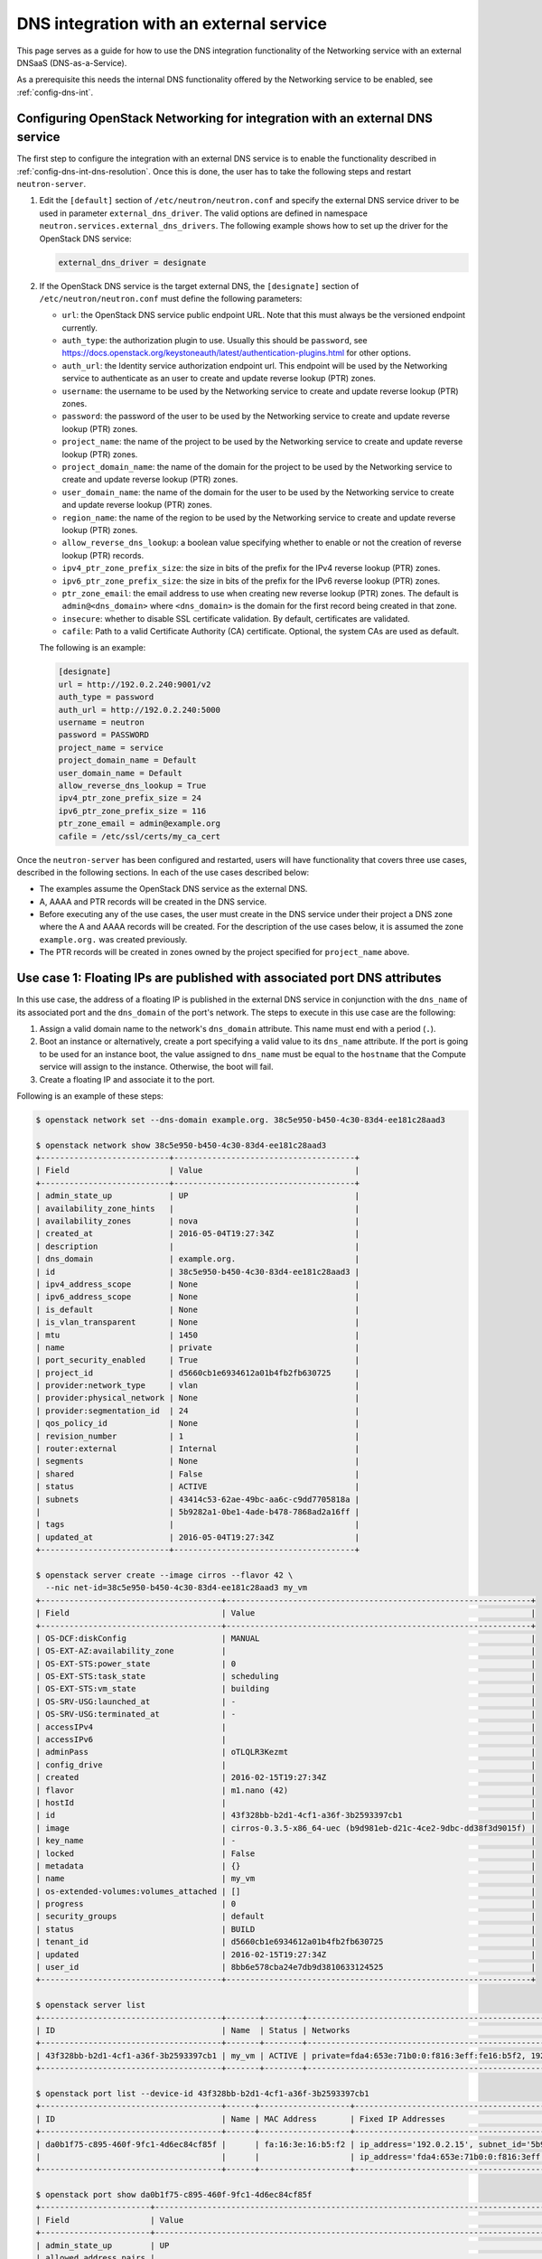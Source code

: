 .. _config-dns-int-ext-serv:

========================================
DNS integration with an external service
========================================

This page serves as a guide for how to use the DNS integration functionality of
the Networking service with an external DNSaaS (DNS-as-a-Service).

As a prerequisite this needs the internal DNS functionality offered by the
Networking service to be enabled, see :ref:`config-dns-int`.

Configuring OpenStack Networking for integration with an external DNS service
-----------------------------------------------------------------------------

The first step to configure the integration with an external DNS service is to
enable the functionality described in :ref:`config-dns-int-dns-resolution`.
Once this is done, the user has to take the following steps and restart
``neutron-server``.

#. Edit the ``[default]`` section of ``/etc/neutron/neutron.conf`` and specify
   the external DNS service driver to be used in parameter
   ``external_dns_driver``. The valid options are defined in namespace
   ``neutron.services.external_dns_drivers``. The following example shows how
   to set up the driver for the OpenStack DNS service:

   .. code-block:: console

      external_dns_driver = designate

#. If the OpenStack DNS service is the target external DNS, the ``[designate]``
   section of ``/etc/neutron/neutron.conf`` must define the following
   parameters:

   * ``url``: the OpenStack DNS service public endpoint URL. Note that
     this must always be the versioned endpoint currently.
   * ``auth_type``: the authorization plugin to use.
     Usually this should be ``password``, see
     https://docs.openstack.org/keystoneauth/latest/authentication-plugins.html
     for other options.
   * ``auth_url``: the Identity service authorization endpoint url.
     This endpoint will be used by the Networking service to authenticate as an
     user to create and update reverse lookup (PTR) zones.
   * ``username``: the username to be used by the Networking service to
     create and update reverse lookup (PTR) zones.
   * ``password``: the password of the user to be used by the
     Networking service to create and update reverse lookup (PTR) zones.
   * ``project_name``: the name of the project to be used by the
     Networking service to create and update reverse lookup (PTR) zones.
   * ``project_domain_name``: the name of the domain for the project to be used by the
     Networking service to create and update reverse lookup (PTR) zones.
   * ``user_domain_name``: the name of the domain for the user to be used by the
     Networking service to create and update reverse lookup (PTR) zones.
   * ``region_name``: the name of the region to be used by the
     Networking service to create and update reverse lookup (PTR) zones.
   * ``allow_reverse_dns_lookup``: a boolean value specifying whether to enable
     or not the creation of reverse lookup (PTR) records.
   * ``ipv4_ptr_zone_prefix_size``: the size in bits of the prefix for the IPv4
     reverse lookup (PTR) zones.
   * ``ipv6_ptr_zone_prefix_size``: the size in bits of the prefix for the IPv6
     reverse lookup (PTR) zones.
   * ``ptr_zone_email``: the email address to use when creating new reverse
     lookup (PTR) zones. The default is ``admin@<dns_domain>`` where ``<dns_domain>``
     is the domain for the first record being created in that zone.
   * ``insecure``: whether to disable SSL certificate validation. By default, certificates
     are validated.
   * ``cafile``: Path to a valid Certificate Authority (CA) certificate.
     Optional, the system CAs are used as default.

   The following is an example:

   .. code-block:: console

      [designate]
      url = http://192.0.2.240:9001/v2
      auth_type = password
      auth_url = http://192.0.2.240:5000
      username = neutron
      password = PASSWORD
      project_name = service
      project_domain_name = Default
      user_domain_name = Default
      allow_reverse_dns_lookup = True
      ipv4_ptr_zone_prefix_size = 24
      ipv6_ptr_zone_prefix_size = 116
      ptr_zone_email = admin@example.org
      cafile = /etc/ssl/certs/my_ca_cert


Once the ``neutron-server`` has been configured and restarted, users will have
functionality that covers three use cases, described in the following sections.
In each of the use cases described below:

* The examples assume the OpenStack DNS service as the external DNS.
* A, AAAA and PTR records will be created in the DNS service.
* Before executing any of the use cases, the user must create in the DNS
  service under their project a DNS zone where the A and AAAA records will be
  created. For the description of the use cases below, it is assumed the zone
  ``example.org.`` was created previously.
* The PTR records will be created in zones owned by the project specified
  for ``project_name`` above.

Use case 1: Floating IPs are published with associated port DNS attributes
--------------------------------------------------------------------------

In this use case, the address of a floating IP is published in the external
DNS service in conjunction with the ``dns_name`` of its associated port and the
``dns_domain`` of the port's network. The steps to execute in this use case are
the following:

#. Assign a valid domain name to the network's ``dns_domain`` attribute. This
   name must end with a period (``.``).
#. Boot an instance or alternatively, create a port specifying a valid value to
   its ``dns_name`` attribute. If the port is going to be used for an instance
   boot, the value assigned to ``dns_name`` must be equal to the ``hostname``
   that the Compute service will assign to the instance. Otherwise, the boot
   will fail.
#. Create a floating IP and associate it to the port.

Following is an example of these steps:

.. code-block:: console

   $ openstack network set --dns-domain example.org. 38c5e950-b450-4c30-83d4-ee181c28aad3

   $ openstack network show 38c5e950-b450-4c30-83d4-ee181c28aad3
   +---------------------------+--------------------------------------+
   | Field                     | Value                                |
   +---------------------------+--------------------------------------+
   | admin_state_up            | UP                                   |
   | availability_zone_hints   |                                      |
   | availability_zones        | nova                                 |
   | created_at                | 2016-05-04T19:27:34Z                 |
   | description               |                                      |
   | dns_domain                | example.org.                         |
   | id                        | 38c5e950-b450-4c30-83d4-ee181c28aad3 |
   | ipv4_address_scope        | None                                 |
   | ipv6_address_scope        | None                                 |
   | is_default                | None                                 |
   | is_vlan_transparent       | None                                 |
   | mtu                       | 1450                                 |
   | name                      | private                              |
   | port_security_enabled     | True                                 |
   | project_id                | d5660cb1e6934612a01b4fb2fb630725     |
   | provider:network_type     | vlan                                 |
   | provider:physical_network | None                                 |
   | provider:segmentation_id  | 24                                   |
   | qos_policy_id             | None                                 |
   | revision_number           | 1                                    |
   | router:external           | Internal                             |
   | segments                  | None                                 |
   | shared                    | False                                |
   | status                    | ACTIVE                               |
   | subnets                   | 43414c53-62ae-49bc-aa6c-c9dd7705818a |
   |                           | 5b9282a1-0be1-4ade-b478-7868ad2a16ff |
   | tags                      |                                      |
   | updated_at                | 2016-05-04T19:27:34Z                 |
   +---------------------------+--------------------------------------+

   $ openstack server create --image cirros --flavor 42 \
     --nic net-id=38c5e950-b450-4c30-83d4-ee181c28aad3 my_vm
   +--------------------------------------+----------------------------------------------------------------+
   | Field                                | Value                                                          |
   +--------------------------------------+----------------------------------------------------------------+
   | OS-DCF:diskConfig                    | MANUAL                                                         |
   | OS-EXT-AZ:availability_zone          |                                                                |
   | OS-EXT-STS:power_state               | 0                                                              |
   | OS-EXT-STS:task_state                | scheduling                                                     |
   | OS-EXT-STS:vm_state                  | building                                                       |
   | OS-SRV-USG:launched_at               | -                                                              |
   | OS-SRV-USG:terminated_at             | -                                                              |
   | accessIPv4                           |                                                                |
   | accessIPv6                           |                                                                |
   | adminPass                            | oTLQLR3Kezmt                                                   |
   | config_drive                         |                                                                |
   | created                              | 2016-02-15T19:27:34Z                                           |
   | flavor                               | m1.nano (42)                                                   |
   | hostId                               |                                                                |
   | id                                   | 43f328bb-b2d1-4cf1-a36f-3b2593397cb1                           |
   | image                                | cirros-0.3.5-x86_64-uec (b9d981eb-d21c-4ce2-9dbc-dd38f3d9015f) |
   | key_name                             | -                                                              |
   | locked                               | False                                                          |
   | metadata                             | {}                                                             |
   | name                                 | my_vm                                                          |
   | os-extended-volumes:volumes_attached | []                                                             |
   | progress                             | 0                                                              |
   | security_groups                      | default                                                        |
   | status                               | BUILD                                                          |
   | tenant_id                            | d5660cb1e6934612a01b4fb2fb630725                               |
   | updated                              | 2016-02-15T19:27:34Z                                           |
   | user_id                              | 8bb6e578cba24e7db9d3810633124525                               |
   +--------------------------------------+----------------------------------------------------------------+

   $ openstack server list
   +--------------------------------------+-------+--------+----------------------------------------------------------+--------+---------+
   | ID                                   | Name  | Status | Networks                                                 | Image  | Flavor  |
   +--------------------------------------+-------+--------+----------------------------------------------------------+--------+---------+
   | 43f328bb-b2d1-4cf1-a36f-3b2593397cb1 | my_vm | ACTIVE | private=fda4:653e:71b0:0:f816:3eff:fe16:b5f2, 192.0.2.15 | cirros | m1.nano |
   +--------------------------------------+-------+--------+----------------------------------------------------------+--------+---------+

   $ openstack port list --device-id 43f328bb-b2d1-4cf1-a36f-3b2593397cb1
   +--------------------------------------+------+-------------------+-------------------------------------------------------------------------------------------------------------+--------+
   | ID                                   | Name | MAC Address       | Fixed IP Addresses                                                                                          | Status |
   +--------------------------------------+------+-------------------+-------------------------------------------------------------------------------------------------------------+--------+
   | da0b1f75-c895-460f-9fc1-4d6ec84cf85f |      | fa:16:3e:16:b5:f2 | ip_address='192.0.2.15', subnet_id='5b9282a1-0be1-4ade-b478-7868ad2a16ff'                                   | ACTIVE |
   |                                      |      |                   | ip_address='fda4:653e:71b0:0:f816:3eff:fe16:b5f2', subnet_id='43414c53-62ae-49bc-aa6c-c9dd7705818a'         |        |
   +--------------------------------------+------+-------------------+-------------------------------------------------------------------------------------------------------------+--------+

   $ openstack port show da0b1f75-c895-460f-9fc1-4d6ec84cf85f
   +-----------------------+------------------------------------------------------------------------------------------------------------+
   | Field                 | Value                                                                                                      |
   +-----------------------+------------------------------------------------------------------------------------------------------------+
   | admin_state_up        | UP                                                                                                         |
   | allowed_address_pairs |                                                                                                            |
   | binding_host_id       | vultr.guest                                                                                                |
   | binding_profile       |                                                                                                            |
   | binding_vif_details   | datapath_type='system', ovs_hybrid_plug='True', port_filter='True'                                         |
   | binding_vif_type      | ovs                                                                                                        |
   | binding_vnic_type     | normal                                                                                                     |
   | created_at            | 2016-02-15T19:27:34Z                                                                                       |
   | data_plane_status     | None                                                                                                       |
   | description           |                                                                                                            |
   | device_id             | 43f328bb-b2d1-4cf1-a36f-3b2593397cb1                                                                       |
   | device_owner          | compute:None                                                                                               |
   | dns_assignment        | fqdn='my-vm.example.org.', hostname='my-vm', ip_address='192.0.2.15'                                       |
   |                       | fqdn='my-vm.example.org.', hostname='my-vm', ip_address='fda4:653e:71b0:0:f816:3eff:fe16:b5f2'             |
   | dns_domain            | example.org.                                                                                               |
   | dns_name              | my-vm                                                                                                      |
   | extra_dhcp_opts       |                                                                                                            |
   | fixed_ips             | ip_address='192.0.2.15', subnet_id='5b9282a1-0be1-4ade-b478-7868ad2a16ff'                                  |
   |                       | ip_address='fda4:653e:71b0:0:f816:3eff:fe16:b5f2', subnet_id='43414c53-62ae-49bc-aa6c-c9dd7705818a'        |
   | id                    | da0b1f75-c895-460f-9fc1-4d6ec84cf85f                                                                       |
   | mac_address           | fa:16:3e:16:b5:f2                                                                                          |
   | name                  |                                                                                                            |
   | network_id            | 38c5e950-b450-4c30-83d4-ee181c28aad3                                                                       |
   | port_security_enabled | True                                                                                                       |
   | project_id            | d5660cb1e6934612a01b4fb2fb630725                                                                           |
   | qos_policy_id         | None                                                                                                       |
   | revision_number       | 1                                                                                                          |
   | security_group_ids    | 1f0ddd73-7e3c-48bd-a64c-7ded4fe0e635                                                                       |
   | status                | ACTIVE                                                                                                     |
   | tags                  |                                                                                                            |
   | trunk_details         | None                                                                                                       |
   | updated_at            | 2016-02-15T19:27:34Z                                                                                       |
   +-----------------------+------------------------------------------------------------------------------------------------------------+

   $ openstack recordset list example.org.
   +--------------------------------------+--------------------+------+-----------------------------------------------------------------------+--------+--------+
   | id                                   | name               | type | records                                                               | status | action |
   +--------------------------------------+--------------------+------+-----------------------------------------------------------------------+--------+--------+
   | a5fe696d-203f-4018-b0d8-590221adb513 | example.org.       | NS   | ns1.devstack.org.                                                     | ACTIVE | NONE   |
   | e7c05a5d-83a0-4fe5-8bd5-ab058a3326aa | example.org.       | SOA  | ns1.devstack.org. malavall.us.ibm.com. 1513767794 3532 600 86400 3600 | ACTIVE | NONE   |
   +--------------------------------------+--------------------+------+-----------------------------------------------------------------------+--------+--------+

   $ openstack floating ip create 41fa3995-9e4a-4cd9-bb51-3e5424f2ff2a \
     --port da0b1f75-c895-460f-9fc1-4d6ec84cf85f
   +---------------------+--------------------------------------+
   | Field               | Value                                |
   +---------------------+--------------------------------------+
   | created_at          | 2016-02-15T20:27:34Z                 |
   | description         |                                      |
   | dns_domain          |                                      |
   | dns_name            |                                      |
   | fixed_ip_address    | 192.0.2.15                           |
   | floating_ip_address | 198.51.100.4                         |
   | floating_network_id | 41fa3995-9e4a-4cd9-bb51-3e5424f2ff2a |
   | id                  | e78f6eb1-a35f-4a90-941d-87c888d5fcc7 |
   | name                | 198.51.100.4                         |
   | port_id             | da0b1f75-c895-460f-9fc1-4d6ec84cf85f |
   | project_id          | d5660cb1e6934612a01b4fb2fb630725     |
   | qos_policy_id       | None                                 |
   | revision_number     | 1                                    |
   | router_id           | 970ebe83-c4a3-4642-810e-43ab7b0c2b5f |
   | status              | DOWN                                 |
   | subnet_id           | None                                 |
   | tags                | []                                   |
   | updated_at          | 2016-02-15T20:27:34Z                 |
   +---------------------+--------------------------------------+

   $ openstack recordset list example.org.
   +--------------------------------------+--------------------+------+-----------------------------------------------------------------------+--------+--------+
   | id                                   | name               | type | records                                                               | status | action |
   +--------------------------------------+--------------------+------+-----------------------------------------------------------------------+--------+--------+
   | a5fe696d-203f-4018-b0d8-590221adb513 | example.org.       | NS   | ns1.devstack.org.                                                     | ACTIVE | NONE   |
   | e7c05a5d-83a0-4fe5-8bd5-ab058a3326aa | example.org.       | SOA  | ns1.devstack.org. malavall.us.ibm.com. 1513768814 3532 600 86400 3600 | ACTIVE | NONE   |
   | 5ff53fd0-3746-48da-b9c9-77ed3004ec67 | my-vm.example.org. | A    | 198.51.100.4                                                          | ACTIVE | NONE   |
   +--------------------------------------+--------------------+------+-----------------------------------------------------------------------+--------+--------+

In this example, notice that the data is published in the DNS service when the
floating IP is associated to the port.

Following are the PTR records created for this example. Note that for
IPv4, the value of ``ipv4_ptr_zone_prefix_size`` is 24. Also, since the zone
for the PTR records is created in the ``service`` project, you need to use
admin credentials in order to be able to view it.


.. code-block:: console

   $ openstack recordset list --all-projects 100.51.198.in-addr.arpa.
   +--------------------------------------+----------------------------------+----------------------------+------+---------------------------------------------------------------------+--------+--------+
   | id                                   | project_id                       | name                       | type | data                                                                | status | action |
   +--------------------------------------+----------------------------------+-----------------------------------+---------------------------------------------------------------------+--------+--------+
   | 2dd0b894-25fa-4563-9d32-9f13bd67f329 | 07224d17d76d42499a38f00ba4339710 | 100.51.198.in-addr.arpa.   | NS   | ns1.devstack.org.                                                   | ACTIVE | NONE   |
   | 47b920f1-5eff-4dfa-9616-7cb5b7cb7ca6 | 07224d17d76d42499a38f00ba4339710 | 100.51.198.in-addr.arpa.   | SOA  | ns1.devstack.org. admin.example.org. 1455564862 3600 600 86400 3600 | ACTIVE | NONE   |
   | fb1edf42-abba-410c-8397-831f45fd0cd7 | 07224d17d76d42499a38f00ba4339710 | 4.100.51.198.in-addr.arpa. | PTR  | my-vm.example.org.                                                  | ACTIVE | NONE   |
   +--------------------------------------+----------------------------------+----------------------------+------+---------------------------------------------------------------------+--------+--------+


Use case 2: Floating IPs are published in the external DNS service
------------------------------------------------------------------

In this use case, the user assigns ``dns_name`` and ``dns_domain`` attributes
to a floating IP when it is created. The floating IP data becomes visible in
the external DNS service as soon as it is created. The floating IP can be
associated with a port on creation or later on. The following example shows a
user booting an instance and then creating a floating IP associated to the port
allocated for the instance:

.. code-block:: console

   $ openstack network show 38c5e950-b450-4c30-83d4-ee181c28aad3
   +---------------------------+----------------------------------------------------------------------------+
   | Field                     | Value                                                                      |
   +---------------------------+----------------------------------------------------------------------------+
   | admin_state_up            | UP                                                                         |
   | availability_zone_hints   |                                                                            |
   | availability_zones        | nova                                                                       |
   | created_at                | 2016-05-04T19:27:34Z                                                       |
   | description               |                                                                            |
   | dns_domain                | example.org.                                                               |
   | id                        | 38c5e950-b450-4c30-83d4-ee181c28aad3                                       |
   | ipv4_address_scope        | None                                                                       |
   | ipv6_address_scope        | None                                                                       |
   | is_default                | None                                                                       |
   | is_vlan_transparent       | None                                                                       |
   | mtu                       | 1450                                                                       |
   | name                      | private                                                                    |
   | port_security_enabled     | True                                                                       |
   | project_id                | d5660cb1e6934612a01b4fb2fb630725                                           |
   | provider:network_type     | vlan                                                                       |
   | provider:physical_network | None                                                                       |
   | provider:segmentation_id  | 24                                                                         |
   | qos_policy_id             | None                                                                       |
   | revision_number           | 1                                                                          |
   | router:external           | Internal                                                                   |
   | segments                  | None                                                                       |
   | shared                    | False                                                                      |
   | status                    | ACTIVE                                                                     |
   | subnets                   | 43414c53-62ae-49bc-aa6c-c9dd7705818a, 5b9282a1-0be1-4ade-b478-7868ad2a16ff |
   | tags                      |                                                                            |
   | updated_at                | 2016-05-04T19:27:34Z                                                       |
   +---------------------------+----------------------------------------------------------------------------+

   $ openstack server create --image cirros --flavor 42 \
     --nic net-id=38c5e950-b450-4c30-83d4-ee181c28aad3 my_vm
   +--------------------------------------+----------------------------------------------------------------+
   | Field                                | Value                                                          |
   +--------------------------------------+----------------------------------------------------------------+
   | OS-DCF:diskConfig                    | MANUAL                                                         |
   | OS-EXT-AZ:availability_zone          |                                                                |
   | OS-EXT-STS:power_state               | 0                                                              |
   | OS-EXT-STS:task_state                | scheduling                                                     |
   | OS-EXT-STS:vm_state                  | building                                                       |
   | OS-SRV-USG:launched_at               | -                                                              |
   | OS-SRV-USG:terminated_at             | -                                                              |
   | accessIPv4                           |                                                                |
   | accessIPv6                           |                                                                |
   | adminPass                            | HLXGznYqXM4J                                                   |
   | config_drive                         |                                                                |
   | created                              | 2016-02-15T19:42:44Z                                           |
   | flavor                               | m1.nano (42)                                                   |
   | hostId                               |                                                                |
   | id                                   | 71fb4ac8-eed8-4644-8113-0641962bb125                           |
   | image                                | cirros-0.3.5-x86_64-uec (b9d981eb-d21c-4ce2-9dbc-dd38f3d9015f) |
   | key_name                             | -                                                              |
   | locked                               | False                                                          |
   | metadata                             | {}                                                             |
   | name                                 | my_vm                                                          |
   | os-extended-volumes:volumes_attached | []                                                             |
   | progress                             | 0                                                              |
   | security_groups                      | default                                                        |
   | status                               | BUILD                                                          |
   | tenant_id                            | d5660cb1e6934612a01b4fb2fb630725                               |
   | updated                              | 2016-02-15T19:42:44Z                                           |
   | user_id                              | 8bb6e578cba24e7db9d3810633124525                               |
   +--------------------------------------+----------------------------------------------------------------+

   $ openstack server list
   +--------------------------------------+-------+--------+----------------------------------------------------------+--------+---------+
   | ID                                   | Name  | Status | Networks                                                 | Image  | Flavor  |
   +--------------------------------------+-------+--------+----------------------------------------------------------+--------+---------+
   | 71fb4ac8-eed8-4644-8113-0641962bb125 | my_vm | ACTIVE | private=fda4:653e:71b0:0:f816:3eff:fe24:8614, 192.0.2.16 | cirros | m1.nano |
   +--------------------------------------+-------+--------+----------------------------------------------------------+--------+---------+

   $ openstack port list --device-id 71fb4ac8-eed8-4644-8113-0641962bb125
   +--------------------------------------+------+-------------------+-----------------------------------------------------------------------------------------------------+--------+
   | ID                                   | Name | MAC Address       | Fixed IP Addresses                                                                                  | Status |
   +--------------------------------------+------+-------------------+-----------------------------------------------------------------------------------------------------+--------+
   | 1e7033fb-8e9d-458b-89ed-8312cafcfdcb |      | fa:16:3e:24:86:14 | ip_address='192.0.2.16', subnet_id='5b9282a1-0be1-4ade-b478-7868ad2a16ff'                           | ACTIVE |
   |                                      |      |                   | ip_address='fda4:653e:71b0:0:f816:3eff:fe24:8614', subnet_id='43414c53-62ae-49bc-aa6c-c9dd7705818a' |        |
   +--------------------------------------+------+-------------------+-----------------------------------------------------------------------------------------------------+--------+

   $ openstack port show 1e7033fb-8e9d-458b-89ed-8312cafcfdcb
   +-----------------------+------------------------------------------------------------------------------------------------------------+
   | Field                 | Value                                                                                                      |
   +-----------------------+------------------------------------------------------------------------------------------------------------+
   | admin_state_up        | UP                                                                                                         |
   | allowed_address_pairs |                                                                                                            |
   | binding_host_id       | vultr.guest                                                                                                |
   | binding_profile       |                                                                                                            |
   | binding_vif_details   | datapath_type='system', ovs_hybrid_plug='True', port_filter='True'                                         |
   | binding_vif_type      | ovs                                                                                                        |
   | binding_vnic_type     | normal                                                                                                     |
   | created_at            | 2016-02-15T19:42:44Z                                                                                       |
   | data_plane_status     | None                                                                                                       |
   | description           |                                                                                                            |
   | device_id             | 71fb4ac8-eed8-4644-8113-0641962bb125                                                                       |
   | device_owner          | compute:None                                                                                               |
   | dns_assignment        | fqdn='my-vm.example.org.', hostname='my-vm', ip_address='192.0.2.16'                                       |
   |                       | fqdn='my-vm.example.org.', hostname='my-vm', ip_address='fda4:653e:71b0:0:f816:3eff:fe24:8614'             |
   | dns_domain            | example.org.                                                                                               |
   | dns_name              | my-vm                                                                                                      |
   | extra_dhcp_opts       |                                                                                                            |
   | fixed_ips             | ip_address='192.0.2.16', subnet_id='5b9282a1-0be1-4ade-b478-7868ad2a16ff'                                  |
   |                       | ip_address='fda4:653e:71b0:0:f816:3eff:fe24:8614', subnet_id='43414c53-62ae-49bc-aa6c-c9dd7705818a'        |
   | id                    | 1e7033fb-8e9d-458b-89ed-8312cafcfdcb                                                                       |
   | mac_address           | fa:16:3e:24:86:14                                                                                          |
   | name                  |                                                                                                            |
   | network_id            | 38c5e950-b450-4c30-83d4-ee181c28aad3                                                                       |
   | port_security_enabled | True                                                                                                       |
   | project_id            | d5660cb1e6934612a01b4fb2fb630725                                                                           |
   | qos_policy_id         | None                                                                                                       |
   | revision_number       | 1                                                                                                          |
   | security_group_ids    | 1f0ddd73-7e3c-48bd-a64c-7ded4fe0e635                                                                       |
   | status                | ACTIVE                                                                                                     |
   | tags                  |                                                                                                            |
   | trunk_details         | None                                                                                                       |
   | updated_at            | 2016-02-15T19:42:44Z                                                                                       |
   +-----------------------+------------------------------------------------------------------------------------------------------------+

   $ openstack recordset list example.org.
   +--------------------------------------+--------------------+------+-----------------------------------------------------------------------+--------+--------+
   | id                                   | name               | type | records                                                               | status | action |
   +--------------------------------------+--------------------+------+-----------------------------------------------------------------------+--------+--------+
   | 56ca0b88-e343-4c98-8faa-19746e169baf | example.org.       | NS   | ns1.devstack.org.                                                     | ACTIVE | NONE   |
   | 10a36008-6ecf-47c3-b321-05652a929b04 | example.org.       | SOA  | ns1.devstack.org. malavall.us.ibm.com. 1455565110 3532 600 86400 3600 | ACTIVE | NONE   |
   +--------------------------------------+--------------------+------+-----------------------------------------------------------------------+--------+--------+

   $ openstack floating ip create --dns-domain example.org. --dns-name my-floatingip 41fa3995-9e4a-4cd9-bb51-3e5424f2ff2a
   +---------------------+--------------------------------------+
   | Field               | Value                                |
   +---------------------+--------------------------------------+
   | created_at          | 2019-06-12T15:54:45Z                 |
   | description         |                                      |
   | dns_domain          | example.org.                         |
   | dns_name            | my-floatingip                        |
   | fixed_ip_address    | None                                 |
   | floating_ip_address | 198.51.100.5                         |
   | floating_network_id | 41fa3995-9e4a-4cd9-bb51-3e5424f2ff2a |
   | id                  | 3ae82f53-3349-4aac-810e-ed2a8f6374b8 |
   | name                | 198.51.100.53                        |
   | port_details        | None                                 |
   | port_id             | None                                 |
   | project_id          | d5660cb1e6934612a01b4fb2fb630725     |
   | qos_policy_id       | None                                 |
   | revision_number     | 0                                    |
   | router_id           | None                                 |
   | status              | DOWN                                 |
   | subnet_id           | None                                 |
   | tags                | []                                   |
   | updated_at          | 2019-06-12T15:54:45Z                 |
   +---------------------+--------------------------------------+

   $ openstack recordset list example.org.
   +--------------------------------------+----------------------------+------+-----------------------------------------------------------------------+--------+--------+
   | id                                   | name                       | type | records                                                               | status | action |
   +--------------------------------------+----------------------------+------+-----------------------------------------------------------------------+--------+--------+
   | 56ca0b88-e343-4c98-8faa-19746e169baf | example.org.               | NS   | ns1.devstack.org.                                                     | ACTIVE | NONE   |
   | 10a36008-6ecf-47c3-b321-05652a929b04 | example.org.               | SOA  | ns1.devstack.org. malavall.us.ibm.com. 1455565110 3532 600 86400 3600 | ACTIVE | NONE   |
   | 8884c56f-3ef5-446e-ae4d-8053cc8bc2b4 | my-floatingip.example.org. | A    | 198.51.100.53                                                         | ACTIVE | NONE   |
   +--------------------------------------+----------------------------+------+-----------------------------------------------------------------------+--------+--------+

Note that in this use case:

* The ``dns_name`` and ``dns_domain`` attributes of a floating IP must be
  specified together on creation. They cannot be assigned to the floating IP
  separately and they cannot be changed after the floating IP has been
  created.
* The ``dns_name`` and ``dns_domain`` of a floating IP have precedence, for
  purposes of being published in the external DNS service, over the
  ``dns_name`` of its associated port and the ``dns_domain`` of the port's
  network, whether they are specified or not. Only the ``dns_name`` and the
  ``dns_domain`` of the floating IP are published in the external DNS service.

Following are the PTR records created for this example. Note that for
IPv4, the value of ``ipv4_ptr_zone_prefix_size`` is 24. Also, since the zone
for the PTR records is created in the project specified in the ``[designate]``
section in the config above, usually the ``service`` project, you need to use
admin credentials in order to be able to view it.


.. code-block:: console

   $ openstack recordset list --all-projects 100.51.198.in-addr.arpa.
   +--------------------------------------+----------------------------------+----------------------------+------+---------------------------------------------------------------------+--------+--------+
   | id                                   | project_id                       | name                       | type | data                                                                | status | action |
   +--------------------------------------+----------------------------------+-----------------------------------+---------------------------------------------------------------------+--------+--------+
   | 2dd0b894-25fa-4563-9d32-9f13bd67f329 | 07224d17d76d42499a38f00ba4339710 | 100.51.198.in-addr.arpa.   | NS   | ns1.devstack.org.                                                   | ACTIVE | NONE   |
   | 47b920f1-5eff-4dfa-9616-7cb5b7cb7ca6 | 07224d17d76d42499a38f00ba4339710 | 100.51.198.in-addr.arpa.   | SOA  | ns1.devstack.org. admin.example.org. 1455564862 3600 600 86400 3600 | ACTIVE | NONE   |
   | 589a0171-e77a-4ab6-ba6e-23114f2b9366 | 07224d17d76d42499a38f00ba4339710 | 5.100.51.198.in-addr.arpa. | PTR  | my-floatingip.example.org.                                          | ACTIVE | NONE   |
   +--------------------------------------+----------------------------------+----------------------------+------+---------------------------------------------------------------------+--------+--------+

.. _config-dns-use-case-3:

Use case 3: Ports are published directly in the external DNS service
--------------------------------------------------------------------

In this case, the user is creating ports or booting instances on a network
that is accessible externally. There are multiple possible scenarios here
depending on which of the DNS extensions is enabled in the Neutron
configuration. These extensions are described in the following in
descending order of priority.

Use case 3a: The ``subnet_dns_publish_fixed_ips`` extension
~~~~~~~~~~~~~~~~~~~~~~~~~~~~~~~~~~~~~~~~~~~~~~~~~~~~~~~~~~~

When the ``subnet_dns_publish_fixed_ips`` extension is enabled, it is possible
to make a selection per subnet whether DNS records should be published for
fixed IPs that are assigned to ports from that subnet. This happens via the
``dns_publish_fixed_ips`` attribute that this extension adds to the
definition of the subnet resource.
It is a boolean flag with a default value of ``False`` but it can be set
to ``True`` when creating or updating subnets. When the flag is ``True``,
all fixed IPs from this subnet are published in the external DNS service,
while at the same time IPs from other subnets having the flag set to
``False`` are not published, even if they otherwise would meet the
criteria from the other use cases below.

A typical scenario for this use case is a dual stack deployment, where a
tenant network would be configured with both an IPv4 and an IPv6 subnet.
The IPv4 subnet will usually be using some RFC1918 address space and being
NATted towards the outside on the attached router, therefore the fixed IPs
from this subnet will not be globally routed and they also should not be
published in the DNS service. (One can still bind floating IPs to these
fixed IPs and DNS records for those floating IPs can still be published
as described above in use cases 1 and 2).

But for the IPv6 subnet, no NAT will happen, instead the subnet will be
configured with some globally routable prefix and thus the user will want
to publish DNS records for fixed IPs from this subnet. This can be
achieved by setting the ``dns_publish_fixed_ips`` attribute for the
IPv6 subnet to ``True`` while leaving the flag set to ``False`` for
the IPv4 subnet. Example:

.. code-block:: console

   $ openstack network create dualstack
   ... output omitted ...
   $ openstack subnet create --network dualstack dualstackv4 --subnet-range 192.0.2.0/24
   ... output omitted ...
   $ openstack subnet create --network dualstack dualstackv6 --protocol ipv6 --subnet-range 2001:db8:42:42::/64 --dns-publish-fixed-ip
   ... output omitted ...
   $ openstack zone create example.org. --email mail@example.org
   ... output omitted ...
   $ openstack recordset list example.org.
   +--------------------------------------+--------------+------+--------------------------------------------------------------------+--------+--------+
   | id                                   | name         | type | records                                                            | status | action |
   +--------------------------------------+--------------+------+--------------------------------------------------------------------+--------+--------+
   | 404e9846-1482-433b-8bbc-67677e587d28 | example.org. | NS   | ns1.devstack.org.                                                  | ACTIVE | NONE   |
   | de73576a-f9c7-4892-934c-259b77ff02c0 | example.org. | SOA  | ns1.devstack.org. mail.example.org. 1575897792 3559 600 86400 3600 | ACTIVE | NONE   |
   +--------------------------------------+--------------+------+--------------------------------------------------------------------+--------+--------+
   $ openstack port create port1 --dns-domain example.org. --dns-name port1 --network dualstack
   +-------------------------+-------------------------------------------------------------------------------------------------------------------------------------------------------------------------+
   | Field                   | Value                                                                                                                                                                   |
   +-------------------------+-------------------------------------------------------------------------------------------------------------------------------------------------------------------------+
   | admin_state_up          | UP                                                                                                                                                                      |
   | allowed_address_pairs   |                                                                                                                                                                         |
   | binding_host_id         | None                                                                                                                                                                    |
   | binding_profile         | None                                                                                                                                                                    |
   | binding_vif_details     | None                                                                                                                                                                    |
   | binding_vif_type        | None                                                                                                                                                                    |
   | binding_vnic_type       | normal                                                                                                                                                                  |
   | created_at              | 2019-12-09T13:23:52Z                                                                                                                                                    |
   | data_plane_status       | None                                                                                                                                                                    |
   | description             |                                                                                                                                                                         |
   | device_id               |                                                                                                                                                                         |
   | device_owner            |                                                                                                                                                                         |
   | dns_assignment          | fqdn='port1.openstackgate.local.', hostname='port1', ip_address='192.0.2.100'                                                                                           |
   |                         | fqdn='port1.openstackgate.local.', hostname='port1', ip_address='2001:db8:42:42::2a2'                                                                                   |
   | dns_domain              | example.org.                                                                                                                                                            |
   | dns_name                | port1                                                                                                                                                                   |
   | extra_dhcp_opts         |                                                                                                                                                                         |
   | fixed_ips               | ip_address='192.0.2.100', subnet_id='47cc9a39-c88b-4082-a52c-1237c2a1d479'                                                                                              |
   |                         | ip_address='2001:db8:42:42::2a2', subnet_id='f9c04195-1000-4575-a203-3c174772617f'                                                                                      |
   | id                      | f8bc991b-1f84-435a-a5f8-814bd8b9ae9f                                                                                                                                    |
   | location                | cloud='devstack', project.domain_id='default', project.domain_name=, project.id='86de4dab952d48f79e625b106f7a75f7', project.name='demo', region_name='RegionOne', zone= |
   | mac_address             | fa:16:3e:13:7a:56                                                                                                                                                       |
   | name                    | port1                                                                                                                                                                   |
   | network_id              | fa8118ed-b7c2-41b8-89bc-97e46f0491ac                                                                                                                                    |
   | port_security_enabled   | True                                                                                                                                                                    |
   | project_id              | 86de4dab952d48f79e625b106f7a75f7                                                                                                                                        |
   | propagate_uplink_status | None                                                                                                                                                                    |
   | qos_policy_id           | None                                                                                                                                                                    |
   | resource_request        | None                                                                                                                                                                    |
   | revision_number         | 1                                                                                                                                                                       |
   | security_group_ids      | f0b02df0-a0b9-4ce8-b067-8b61a8679e9d                                                                                                                                    |
   | status                  | DOWN                                                                                                                                                                    |
   | tags                    |                                                                                                                                                                         |
   | trunk_details           | None                                                                                                                                                                    |
   | updated_at              | 2019-12-09T13:23:53Z                                                                                                                                                    |
   +-------------------------+-------------------------------------------------------------------------------------------------------------------------------------------------------------------------+
   $ openstack recordset list example.org.
   +--------------------------------------+--------------------+------+--------------------------------------------------------------------+--------+--------+
   | id                                   | name               | type | records                                                            | status | action |
   +--------------------------------------+--------------------+------+--------------------------------------------------------------------+--------+--------+
   | 404e9846-1482-433b-8bbc-67677e587d28 | example.org.       | NS   | ns1.devstack.org.                                                  | ACTIVE | NONE   |
   | de73576a-f9c7-4892-934c-259b77ff02c0 | example.org.       | SOA  | ns1.devstack.org. mail.example.org. 1575897833 3559 600 86400 3600 | ACTIVE | NONE   |
   | 85ce74a5-7dd6-42d3-932c-c9a029dea05e | port1.example.org. | AAAA | 2001:db8:42:42::2a2                                                | ACTIVE | NONE   |
   +--------------------------------------+--------------------+------+--------------------------------------------------------------------+--------+--------+


Use case 3b: The ``dns_domain_ports`` extension
~~~~~~~~~~~~~~~~~~~~~~~~~~~~~~~~~~~~~~~~~~~~~~~

If the ``dns_domain for ports`` extension has been configured,
the user can create a port specifying a non-blank value in its
``dns_domain`` attribute. If the port is created in an externally
accessible network, DNS records will be published for this port:

.. code-block:: console

   $ openstack port create --network 37aaff3a-6047-45ac-bf4f-a825e56fd2b3 --dns-name my-vm --dns-domain port-domain.org. test
   +-------------------------+-------------------------------------------------------------------------------+
   | Field                   | Value                                                                         |
   +-------------------------+-------------------------------------------------------------------------------+
   | admin_state_up          | UP                                                                            |
   | allowed_address_pairs   |                                                                               |
   | binding_host_id         | None                                                                          |
   | binding_profile         | None                                                                          |
   | binding_vif_details     | None                                                                          |
   | binding_vif_type        | None                                                                          |
   | binding_vnic_type       | normal                                                                        |
   | created_at              | 2019-06-12T15:43:29Z                                                          |
   | data_plane_status       | None                                                                          |
   | description             |                                                                               |
   | device_id               |                                                                               |
   | device_owner            |                                                                               |
   | dns_assignment          | fqdn='my-vm.example.org.', hostname='my-vm', ip_address='203.0.113.9'         |
   |                         | fqdn='my-vm.example.org.', hostname='my-vm', ip_address='2001:db8:10::9'      |
   | dns_domain              | port-domain.org.                                                              |
   | dns_name                | my-vm                                                                         |
   | extra_dhcp_opts         |                                                                               |
   | fixed_ips               | ip_address='203.0.113.9', subnet_id='277eca5d-9869-474b-960e-6da5951d09f7'    |
   |                         | ip_address='2001:db8:10::9', subnet_id='eab47748-3f0a-4775-a09f-b0c24bb64bc4' |
   | id                      | 57541c27-f8a9-41f1-8dde-eb10155496e6                                          |
   | mac_address             | fa:16:3e:55:d6:c7                                                             |
   | name                    | test                                                                          |
   | network_id              | 37aaff3a-6047-45ac-bf4f-a825e56fd2b3                                          |
   | port_security_enabled   | True                                                                          |
   | project_id              | 07b21ad4-edb6-420b-bd76-9bb4aab0d135                                          |
   | propagate_uplink_status | None                                                                          |
   | qos_policy_id           | None                                                                          |
   | resource_request        | None                                                                          |
   | revision_number         | 1                                                                             |
   | security_group_ids      | 82227b10-d135-4bca-b41f-63c1f2286b3e                                          |
   | status                  | DOWN                                                                          |
   | tags                    |                                                                               |
   | trunk_details           | None                                                                          |
   | updated_at              | 2019-06-12T15:43:29Z                                                          |
   +-------------------------+-------------------------------------------------------------------------------+

In this case, the port's ``dns_name`` (``my-vm``) will be published in the
``port-domain.org.`` zone, as shown here:

.. code-block:: console

   $ openstack recordset list port-domain.org.
   +--------------------------------------+-------------------------+------+-----------------------------------------------------------------------+--------+--------+
   | id                                   | name                    | type | records                                                               | status | action |
   +--------------------------------------+-------------------------+------+-----------------------------------------------------------------------+--------+--------+
   | 03e5a35b-d984-4d10-942a-2de8ccb9b941 | port-domain.org.        | SOA  | ns1.devstack.org. malavall.us.ibm.com. 1503272259 3549 600 86400 3600 | ACTIVE | NONE   |
   | d2dd1dfe-531d-4fea-8c0e-f5b559942ac5 | port-domain.org.        | NS   | ns1.devstack.org.                                                     | ACTIVE | NONE   |
   | 67a8e83d-7e3c-4fb1-9261-0481318bb7b5 | my-vm.port-domain.org.  | A    | 203.0.113.9                                                           | ACTIVE | NONE   |
   | 5a4f671c-9969-47aa-82e1-e05754021852 | my-vm.port-domain.org.  | AAAA | 2001:db8:10::9                                                        | ACTIVE | NONE   |
   +--------------------------------------+-------------------------+------+-----------------------------------------------------------------------+--------+--------+

.. note::
   If both the port and its network have a valid non-blank string assigned to
   their ``dns_domain`` attributes, the port's ``dns_domain`` takes precedence
   over the network's.

.. note::
   The name assigned to the port's ``dns_domain`` attribute must end with a
   period (``.``).

.. note::
   In the above example, the ``port-domain.org.`` zone must be created before
   Neutron can publish any port data to it.

.. note::
   See :ref:`config-dns-int-ext-serv-net` for detailed instructions on how
   to create the externally accessible network.

Use case 3c: The ``dns`` extension
~~~~~~~~~~~~~~~~~~~~~~~~~~~~~~~~~~

If the user wants to publish a port in the
external DNS service in a zone specified by the ``dns_domain`` attribute of the
network, these are the steps to be taken:

#. Assign a valid domain name to the network's ``dns_domain`` attribute. This
   name must end with a period (``.``).
#. Boot an instance specifying the externally accessible network.
   Alternatively, create a port on the externally accessible network specifying
   a valid value to its ``dns_name`` attribute. If the port is going to be used
   for an instance boot, the value assigned to ``dns_name`` must be equal to
   the ``hostname`` that the Compute service will assign to the instance.
   Otherwise, the boot will fail.

Once these steps are executed, the port's DNS data will be published in the
external DNS service. This is an example:

.. code-block:: console

   $ openstack network list
   +--------------------------------------+----------+-----------------------------------------------------------------------------+
   | ID                                   | Name     | Subnets                                                                     |
   +--------------------------------------+----------+-----------------------------------------------------------------------------+
   | 41fa3995-9e4a-4cd9-bb51-3e5424f2ff2a | public   | a67cfdf7-9d5d-406f-8a19-3f38e4fc3e74, cbd8c6dc-ca81-457e-9c5d-f8ece7ef67f8  |
   | 37aaff3a-6047-45ac-bf4f-a825e56fd2b3 | external | 277eca5d-9869-474b-960e-6da5951d09f7, eab47748-3f0a-4775-a09f-b0c24bb64bc4  |
   | bf2802a0-99a0-4e8c-91e4-107d03f158ea | my-net   | 6141b474-56cd-430f-b731-71660bb79b79                                        |
   | 38c5e950-b450-4c30-83d4-ee181c28aad3 | private  | 43414c53-62ae-49bc-aa6c-c9dd7705818a, 5b9282a1-0be1-4ade-b478-7868ad2a16ff  |
   +--------------------------------------+----------+-----------------------------------------------------------------------------+

   $ openstack network set --dns-domain example.org. 37aaff3a-6047-45ac-bf4f-a825e56fd2b3

   $ openstack network show 37aaff3a-6047-45ac-bf4f-a825e56fd2b3
   +---------------------------+----------------------------------------------------------------------------+
   | Field                     | Value                                                                      |
   +---------------------------+----------------------------------------------------------------------------+
   | admin_state_up            | UP                                                                         |
   | availability_zone_hints   |                                                                            |
   | availability_zones        | nova                                                                       |
   | created_at                | 2016-02-14T19:42:44Z                                                       |
   | description               |                                                                            |
   | dns_domain                | example.org.                                                               |
   | id                        | 37aaff3a-6047-45ac-bf4f-a825e56fd2b3                                       |
   | ipv4_address_scope        | None                                                                       |
   | ipv6_address_scope        | None                                                                       |
   | is_default                | None                                                                       |
   | is_vlan_transparent       | None                                                                       |
   | mtu                       | 1450                                                                       |
   | name                      | external                                                                   |
   | port_security_enabled     | True                                                                       |
   | project_id                | 04fc2f83966245dba907efb783f8eab9                                           |
   | provider:network_type     | vlan                                                                       |
   | provider:physical_network | None                                                                       |
   | provider:segmentation_id  | 2016                                                                       |
   | qos_policy_id             | None                                                                       |
   | revision_number           | 4                                                                          |
   | router:external           | Internal                                                                   |
   | segments                  | None                                                                       |
   | shared                    | True                                                                       |
   | status                    | ACTIVE                                                                     |
   | subnets                   | eab47748-3f0a-4775-a09f-b0c24bb64bc4, 277eca5d-9869-474b-960e-6da5951d09f7 |
   | tags                      |                                                                            |
   | updated_at                | 2016-02-15T13:42:44Z                                                       |
   +---------------------------+----------------------------------------------------------------------------+

   $ openstack recordset list example.org.
   +--------------------------------------+--------------+------+-----------------------------------------------------------------------+--------+--------+
   | id                                   | name         | type | records                                                               | status | action |
   +--------------------------------------+--------------+------+-----------------------------------------------------------------------+--------+--------+
   | a5fe696d-203f-4018-b0d8-590221adb513 | example.org. | NS   | ns1.devstack.org.                                                     | ACTIVE | NONE   |
   | e7c05a5d-83a0-4fe5-8bd5-ab058a3326aa | example.org. | SOA  | ns1.devstack.org. malavall.us.ibm.com. 1513767619 3532 600 86400 3600 | ACTIVE | NONE   |
   +--------------------------------------+--------------+------+-----------------------------------------------------------------------+--------+--------+

   $ openstack port create --network 37aaff3a-6047-45ac-bf4f-a825e56fd2b3 --dns-name my-vm test
   +-----------------------+-------------------------------------------------------------------------------+
   | Field                 | Value                                                                         |
   +-----------------------+-------------------------------------------------------------------------------+
   | admin_state_up        | UP                                                                            |
   | allowed_address_pairs |                                                                               |
   | binding_host_id       |                                                                               |
   | binding_profile       |                                                                               |
   | binding_vif_details   |                                                                               |
   | binding_vif_type      | unbound                                                                       |
   | binding_vnic_type     | normal                                                                        |
   | created_at            | 2016-02-15T16:42:44Z                                                          |
   | data_plane_status     | None                                                                          |
   | description           |                                                                               |
   | device_id             |                                                                               |
   | device_owner          |                                                                               |
   | dns_assignment        | fqdn='my-vm.example.org.', hostname='my-vm', ip_address='203.0.113.9'         |
   |                       | fqdn='my-vm.example.org.', hostname='my-vm', ip_address='2001:db8:10::9'      |
   | dns_domain            | None                                                                          |
   | dns_name              | my-vm                                                                         |
   | extra_dhcp_opts       |                                                                               |
   | fixed_ips             | ip_address='203.0.113.9', subnet_id='277eca5d-9869-474b-960e-6da5951d09f7'    |
   |                       | ip_address='2001:db8:10::9', subnet_id=‘eab47748-3f0a-4775-a09f-b0c24bb64bc4’ |
   | id                    | 04be331b-dc5e-410a-9103-9c8983aeb186                                          |
   | mac_address           | fa:16:3e:0f:4b:e4                                                             |
   | name                  | test                                                                          |
   | network_id            | 37aaff3a-6047-45ac-bf4f-a825e56fd2b3                                          |
   | port_security_enabled | True                                                                          |
   | project_id            | d5660cb1e6934612a01b4fb2fb630725                                              |
   | qos_policy_id         | None                                                                          |
   | revision_number       | 1                                                                             |
   | security_group_ids    | 1f0ddd73-7e3c-48bd-a64c-7ded4fe0e635                                          |
   | status                | DOWN                                                                          |
   | tags                  |                                                                               |
   | trunk_details         | None                                                                          |
   | updated_at            | 2016-02-15T16:42:44Z                                                          |
   +-----------------------+-------------------------------------------------------------------------------+

   $ openstack recordset list example.org.
   +--------------------------------------+--------------------+------+-----------------------------------------------------------------------+--------+--------+
   | id                                   | name               | type | records                                                               | status | action |
   +--------------------------------------+--------------------+------+-----------------------------------------------------------------------+--------+--------+
   | a5fe696d-203f-4018-b0d8-590221adb513 | example.org.       | NS   | ns1.devstack.org.                                                     | ACTIVE | NONE   |
   | e7c05a5d-83a0-4fe5-8bd5-ab058a3326aa | example.org.       | SOA  | ns1.devstack.org. malavall.us.ibm.com. 1513767794 3532 600 86400 3600 | ACTIVE | NONE   |
   | fa753ab8-bffa-400d-9ef8-d4a3b1a7ffbf | my-vm.example.org. | A    | 203.0.113.9                                                           | ACTIVE | NONE   |
   | 04abf9f8-c7a3-43f6-9a55-95cee9b144a9 | my-vm.example.org. | AAAA | 2001:db8:10::9                                                        | ACTIVE | NONE   |
   +--------------------------------------+--------------------+------+-----------------------------------------------------------------------+--------+--------+

   $ openstack server create --image cirros --flavor 42 \
     --nic port-id=04be331b-dc5e-410a-9103-9c8983aeb186 my_vm
   +--------------------------------------+----------------------------------------------------------------+
   | Field                                | Value                                                          |
   +--------------------------------------+----------------------------------------------------------------+
   | OS-DCF:diskConfig                    | MANUAL                                                         |
   | OS-EXT-AZ:availability_zone          |                                                                |
   | OS-EXT-STS:power_state               | 0                                                              |
   | OS-EXT-STS:task_state                | scheduling                                                     |
   | OS-EXT-STS:vm_state                  | building                                                       |
   | OS-SRV-USG:launched_at               | -                                                              |
   | OS-SRV-USG:terminated_at             | -                                                              |
   | accessIPv4                           |                                                                |
   | accessIPv6                           |                                                                |
   | adminPass                            | TDc9EpBT3B9W                                                   |
   | config_drive                         |                                                                |
   | created                              | 2016-02-15T19:10:43Z                                           |
   | flavor                               | m1.nano (42)                                                   |
   | hostId                               |                                                                |
   | id                                   | 62c19691-d1c7-4d7b-a88e-9cc4d95d4f41                           |
   | image                                | cirros-0.3.5-x86_64-uec (b9d981eb-d21c-4ce2-9dbc-dd38f3d9015f) |
   | key_name                             | -                                                              |
   | locked                               | False                                                          |
   | metadata                             | {}                                                             |
   | name                                 | my_vm                                                          |
   | os-extended-volumes:volumes_attached | []                                                             |
   | progress                             | 0                                                              |
   | security_groups                      | default                                                        |
   | status                               | BUILD                                                          |
   | tenant_id                            | d5660cb1e6934612a01b4fb2fb630725                               |
   | updated                              | 2016-02-15T19:10:43Z                                           |
   | user_id                              | 8bb6e578cba24e7db9d3810633124525                               |
   +--------------------------------------+----------------------------------------------------------------+

   $ openstack server list
   +--------------------------------------+-------+--------+--------------------------------------+--------+---------+
   | ID                                   | Name  | Status | Networks                             | Image  | Flavor  |
   +--------------------------------------+-------+--------+--------------------------------------+--------+---------+
   | 62c19691-d1c7-4d7b-a88e-9cc4d95d4f41 | my_vm | ACTIVE | external=203.0.113.9, 2001:db8:10::9 | cirros | m1.nano |
   +--------------------------------------+-------+--------+--------------------------------------+--------+---------+

In this example the port is created manually by the user and then used to boot
an instance. Notice that:

* The port's data was visible in the DNS service as soon as it was created.
* See :ref:`config-dns-performance-considerations` for an explanation of
  the potential performance impact associated with this use case.

Following are the PTR records created for this example. Note that for
IPv4, the value of ``ipv4_ptr_zone_prefix_size`` is 24. In the case of IPv6, the
value of ``ipv6_ptr_zone_prefix_size`` is 116.

.. code-block:: console

   $ openstack recordset list --all-projects 113.0.203.in-addr.arpa.
   +--------------------------------------+----------------------------------+---------------------------+------+---------------------------------------------------------------------+--------+--------+
   | id                                   | project_id                       | name                      | type | records                                                             | status | action |
   +--------------------------------------+----------------------------------+---------------------------+------+---------------------------------------------------------------------+--------+--------+
   | 32f1c05b-7c5d-4230-9088-961a0a462d28 | 07224d17d76d42499a38f00ba4339710 | 113.0.203.in-addr.arpa.   | SOA  | ns1.devstack.org. admin.example.org. 1455563035 3600 600 86400 3600 | ACTIVE | NONE   |
   | 3d402c43-b215-4a75-a730-51cbb8999cb8 | 07224d17d76d42499a38f00ba4339710 | 113.0.203.in-addr.arpa.   | NS   | ns1.devstack.org.                                                   | ACTIVE | NONE   |
   | 8e4e618c-24b0-43db-ab06-91b741a91c10 | 07224d17d76d42499a38f00ba4339710 | 9.113.0.203.in-addr.arpa. | PTR  | my-vm.example.org.                                                  | ACTIVE | NONE   |
   +--------------------------------------+----------------------------------+---------------------------+------+---------------------------------------------------------------------+--------+--------+

   $ openstack recordset list --all-projects  0.0.0.0.0.0.0.0.0.0.0.0.0.0.0.0.0.0.1.0.0.8.b.d.0.1.0.0.2.ip6.arpa.
   +--------------------------------------+----------------------------------+---------------------------------------------------------------------------+------+---------------------------------------------------------------------+--------+--------+
   | id                                   | project_id                       | name                                                                      | type | records                                                             | status | action |
   +--------------------------------------+----------------------------------+---------------------------------------------------------------------------+------+---------------------------------------------------------------------+--------+--------+
   | d8923354-13eb-4bd9-914a-0a2ae5f95989 | 07224d17d76d42499a38f00ba4339710 | 0.0.0.0.0.0.0.0.0.0.0.0.0.0.0.0.0.0.1.0.0.8.b.d.0.1.0.0.2.ip6.arpa.       | SOA  | ns1.devstack.org. admin.example.org. 1455563036 3600 600 86400 3600 | ACTIVE | NONE   |
   | 72e60acd-098d-41ea-9771-5b6546c9c06f | 07224d17d76d42499a38f00ba4339710 | 0.0.0.0.0.0.0.0.0.0.0.0.0.0.0.0.0.0.1.0.0.8.b.d.0.1.0.0.2.ip6.arpa.       | NS   | ns1.devstack.org.                                                   | ACTIVE | NONE   |
   | 877e0215-2ddf-4d01-a7da-47f1092dfd56 | 07224d17d76d42499a38f00ba4339710 | 9.0.0.0.0.0.0.0.0.0.0.0.0.0.0.0.0.0.0.0.0.1.0.0.8.b.d.0.1.0.0.2.ip6.arpa. | PTR  | my-vm.example.org.                                                  | ACTIVE | NONE   |
   +--------------------------------------+----------------------------------+---------------------------------------------------------------------------+------+---------------------------------------------------------------------+--------+--------+

See :ref:`config-dns-int-ext-serv-net` for detailed instructions on how
to create the externally accessible network.

.. _config-dns-performance-considerations:

Performance considerations
--------------------------

Only for :ref:`config-dns-use-case-3`, if the port binding extension is
enabled in the Networking service, the Compute service will execute one
additional port update operation when allocating the port for the instance
during the boot process. This may have a noticeable adverse effect in the
performance of the boot process that should be evaluated before adoption of this
use case.

.. _config-dns-int-ext-serv-net:

Configuration of the externally accessible network for use cases 3b and 3c
--------------------------------------------------------------------------

For use cases 3b and 3c, the externally accessible network must
meet the following requirements:

* The network may not have attribute ``router:external`` set to ``True``.
* The network type can be FLAT, VLAN, GRE, VXLAN or GENEVE.
* For network types VLAN, GRE, VXLAN or GENEVE, the segmentation ID must be
  outside the ranges assigned to project networks.

This usually implies that these use cases only work for networks specifically
created for this purpose by an admin, they do not work for networks
which tenants can create on their own.
